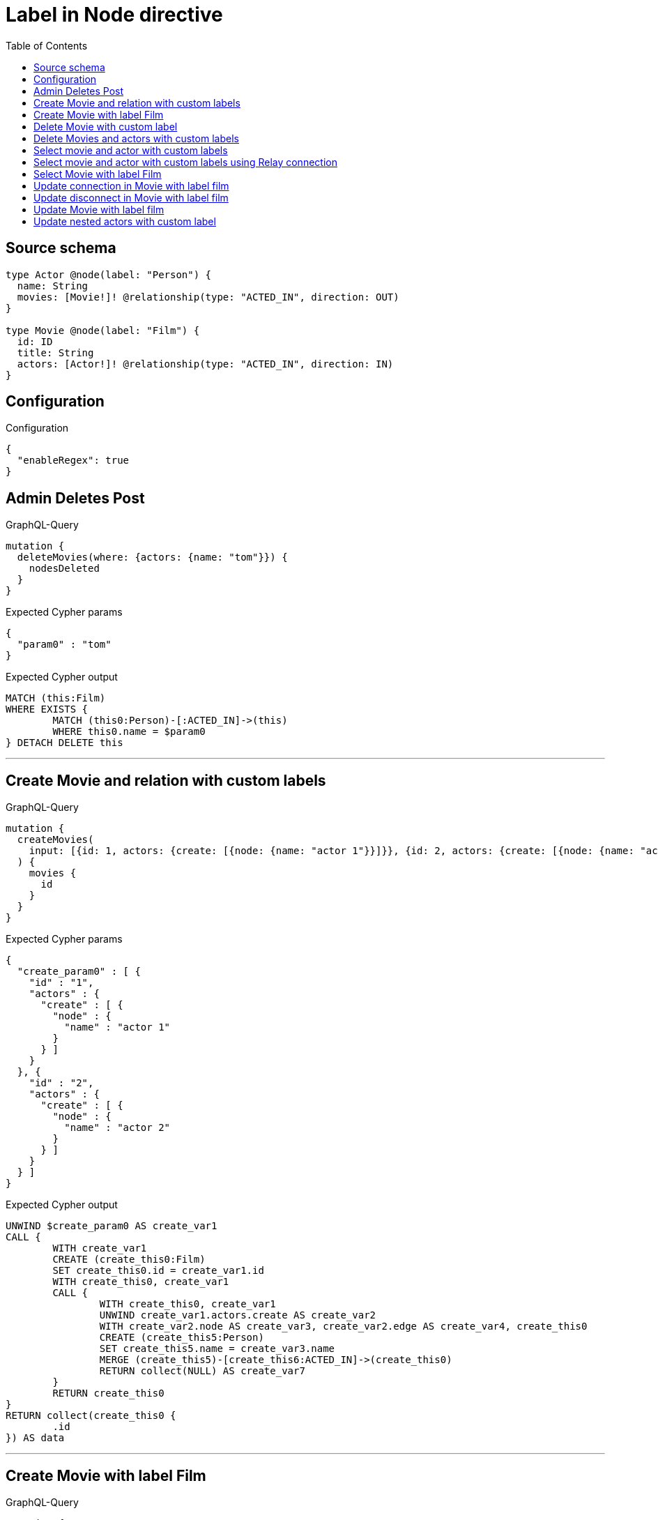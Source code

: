 :toc:

= Label in Node directive

== Source schema

[source,graphql,schema=true]
----
type Actor @node(label: "Person") {
  name: String
  movies: [Movie!]! @relationship(type: "ACTED_IN", direction: OUT)
}

type Movie @node(label: "Film") {
  id: ID
  title: String
  actors: [Actor!]! @relationship(type: "ACTED_IN", direction: IN)
}
----

== Configuration

.Configuration
[source,json,schema-config=true]
----
{
  "enableRegex": true
}
----
== Admin Deletes Post

.GraphQL-Query
[source,graphql]
----
mutation {
  deleteMovies(where: {actors: {name: "tom"}}) {
    nodesDeleted
  }
}
----

.Expected Cypher params
[source,json]
----
{
  "param0" : "tom"
}
----

.Expected Cypher output
[source,cypher]
----
MATCH (this:Film)
WHERE EXISTS {
	MATCH (this0:Person)-[:ACTED_IN]->(this)
	WHERE this0.name = $param0
} DETACH DELETE this
----

'''

== Create Movie and relation with custom labels

.GraphQL-Query
[source,graphql]
----
mutation {
  createMovies(
    input: [{id: 1, actors: {create: [{node: {name: "actor 1"}}]}}, {id: 2, actors: {create: [{node: {name: "actor 2"}}]}}]
  ) {
    movies {
      id
    }
  }
}
----

.Expected Cypher params
[source,json]
----
{
  "create_param0" : [ {
    "id" : "1",
    "actors" : {
      "create" : [ {
        "node" : {
          "name" : "actor 1"
        }
      } ]
    }
  }, {
    "id" : "2",
    "actors" : {
      "create" : [ {
        "node" : {
          "name" : "actor 2"
        }
      } ]
    }
  } ]
}
----

.Expected Cypher output
[source,cypher]
----
UNWIND $create_param0 AS create_var1
CALL {
	WITH create_var1
	CREATE (create_this0:Film)
	SET create_this0.id = create_var1.id
	WITH create_this0, create_var1
	CALL {
		WITH create_this0, create_var1
		UNWIND create_var1.actors.create AS create_var2
		WITH create_var2.node AS create_var3, create_var2.edge AS create_var4, create_this0
		CREATE (create_this5:Person)
		SET create_this5.name = create_var3.name
		MERGE (create_this5)-[create_this6:ACTED_IN]->(create_this0)
		RETURN collect(NULL) AS create_var7
	}
	RETURN create_this0
}
RETURN collect(create_this0 {
	.id
}) AS data
----

'''

== Create Movie with label Film

.GraphQL-Query
[source,graphql]
----
mutation {
  createMovies(input: [{id: "1"}]) {
    movies {
      id
    }
  }
}
----

.Expected Cypher params
[source,json]
----
{
  "create_param0" : [ {
    "id" : "1"
  } ]
}
----

.Expected Cypher output
[source,cypher]
----
UNWIND $create_param0 AS create_var1
CALL {
	WITH create_var1
	CREATE (create_this0:Film)
	SET create_this0.id = create_var1.id
	RETURN create_this0
}
RETURN collect(create_this0 {
	.id
}) AS data
----

'''

== Delete Movie with custom label

.GraphQL-Query
[source,graphql]
----
mutation {
  deleteMovies(where: {id: "123"}) {
    nodesDeleted
  }
}
----

.Expected Cypher params
[source,json]
----
{
  "param0" : "123"
}
----

.Expected Cypher output
[source,cypher]
----
MATCH (this:Film)
WHERE this.id = $param0 DETACH DELETE this
----

'''

== Delete Movies and actors with custom labels

.GraphQL-Query
[source,graphql]
----
mutation {
  deleteMovies(
    where: {id: 123}
    delete: {actors: {where: {node: {name: "Actor to delete"}}}}
  ) {
    nodesDeleted
  }
}
----

.Expected Cypher params
[source,json]
----
{
  "param0" : "123",
  "this_deleteMovies" : {
    "args" : {
      "delete" : {
        "actors" : [ {
          "where" : {
            "node" : {
              "name" : "Actor to delete"
            }
          }
        } ]
      }
    }
  },
  "this_deleteMovies_args_delete_actors0_where_Actorparam0" : "Actor to delete"
}
----

.Expected Cypher output
[source,cypher]
----
MATCH (this:Film)
WHERE this.id = $param0
WITH this
OPTIONAL MATCH (this)<-[this_actors0_relationship:ACTED_IN]-(this_actors0:Person)
WHERE this_actors0.name = $this_deleteMovies_args_delete_actors0_where_Actorparam0
WITH this, collect(DISTINCT this_actors0) AS this_actors0_to_delete
CALL {
	WITH this_actors0_to_delete
	UNWIND this_actors0_to_delete AS x DETACH DELETE x
	RETURN count(*) AS _
} DETACH DELETE this
----

'''

== Select movie and actor with custom labels

.GraphQL-Query
[source,graphql]
----
{
  movies {
    title
    actors {
      name
    }
  }
}
----

.Expected Cypher params
[source,json]
----
{ }
----

.Expected Cypher output
[source,cypher]
----
MATCH (this:Film)
CALL {
	WITH this
	MATCH (this_actors:Person)-[this0:ACTED_IN]->(this)
	WITH this_actors {
		.name
	} AS this_actors
	RETURN collect(this_actors) AS this_actors
}
RETURN this {
	.title,
	actors: this_actors
} AS this
----

'''

== Select movie and actor with custom labels using Relay connection

.GraphQL-Query
[source,graphql]
----
{
  movies {
    title
    actorsConnection {
      edges {
        node {
          name
        }
      }
    }
  }
}
----

.Expected Cypher params
[source,json]
----
{ }
----

.Expected Cypher output
[source,cypher]
----
MATCH (this:Film)
CALL {
	WITH this
	MATCH (this)<-[this_connection_actorsConnectionthis0:ACTED_IN]-(this_Actor:Person)
	WITH {
		node: {
			name: this_Actor.name
		}
	} AS edge
	WITH collect(edge) AS edges
	WITH edges, size(edges) AS totalCount
	RETURN {
		edges: edges,
		totalCount: totalCount
	} AS this_actorsConnection
}
RETURN this {
	.title,
	actorsConnection: this_actorsConnection
} AS this
----

'''

== Select Movie with label Film

.GraphQL-Query
[source,graphql]
----
{
  movies {
    title
  }
}
----

.Expected Cypher params
[source,json]
----
{ }
----

.Expected Cypher output
[source,cypher]
----
MATCH (this:Film)
RETURN this {
	.title
} AS this
----

'''

== Update connection in Movie with label film

.GraphQL-Query
[source,graphql]
----
mutation {
  updateMovies(
    where: {id: "1"}
    connect: {actors: [{where: {node: {name: "Daniel"}}}]}
  ) {
    movies {
      id
    }
  }
}
----

.Expected Cypher params
[source,json]
----
{
  "param0" : "1",
  "this_connect_actors0_node_param0" : "Daniel"
}
----

.Expected Cypher output
[source,cypher]
----
MATCH (this:Film)
WHERE this.id = $param0
WITH this
CALL {
	WITH this
	OPTIONAL MATCH (this_connect_actors0_node:Person)
	WHERE this_connect_actors0_node.name = $this_connect_actors0_node_param0
	CALL {
		WITH *
		WITH collect(this_connect_actors0_node) AS connectedNodes, collect(this) AS parentNodes
		CALL {
			WITH connectedNodes, parentNodes
			UNWIND parentNodes AS this
			UNWIND connectedNodes AS this_connect_actors0_node
			MERGE (this)<-[:ACTED_IN]-(this_connect_actors0_node)
			RETURN count(*) AS _
		}
		RETURN count(*) AS _
	}
	WITH this, this_connect_actors0_node
	RETURN count(*) AS connect_this_connect_actors_Actor
}
WITH *
RETURN collect(DISTINCT this {
	.id
}) AS data
----

'''

== Update disconnect in Movie with label film

.GraphQL-Query
[source,graphql]
----
mutation {
  updateMovies(
    where: {id: "1"}
    disconnect: {actors: [{where: {node: {name: "Daniel"}}}]}
  ) {
    movies {
      id
    }
  }
}
----

.Expected Cypher params
[source,json]
----
{
  "param0" : "1",
  "updateMovies" : {
    "args" : {
      "disconnect" : {
        "actors" : [ {
          "where" : {
            "node" : {
              "name" : "Daniel"
            }
          }
        } ]
      }
    }
  },
  "updateMovies_args_disconnect_actors0_where_Actorparam0" : "Daniel"
}
----

.Expected Cypher output
[source,cypher]
----
MATCH (this:Film)
WHERE this.id = $param0
WITH this
CALL {
	WITH this
	OPTIONAL MATCH (this)<-[this_disconnect_actors0_rel:ACTED_IN]-(this_disconnect_actors0:Person)
	WHERE this_disconnect_actors0.name = $updateMovies_args_disconnect_actors0_where_Actorparam0
	CALL {
		WITH this_disconnect_actors0, this_disconnect_actors0_rel, this
		WITH collect(this_disconnect_actors0) AS this_disconnect_actors0, this_disconnect_actors0_rel, this
		UNWIND this_disconnect_actors0 AS x DELETE this_disconnect_actors0_rel
		RETURN count(*) AS _
	}
	RETURN count(*) AS disconnect_this_disconnect_actors_Actor
}
WITH *
RETURN collect(DISTINCT this {
	.id
}) AS data
----

'''

== Update Movie with label film

.GraphQL-Query
[source,graphql]
----
mutation {
  updateMovies(where: {id: "1"}, update: {id: "2"}) {
    movies {
      id
    }
  }
}
----

.Expected Cypher params
[source,json]
----
{
  "param0" : "1",
  "this_update_id" : "2"
}
----

.Expected Cypher output
[source,cypher]
----
MATCH (this:Film)
WHERE this.id = $param0
SET this.id = $this_update_id
RETURN collect(DISTINCT this {
	.id
}) AS data
----

'''

== Update nested actors with custom label

.GraphQL-Query
[source,graphql]
----
mutation {
  updateMovies(
    where: {id: "1"}
    update: {actors: [{where: {node: {name: "old name"}}, update: {node: {name: "new name"}}}]}
  ) {
    movies {
      id
    }
  }
}
----

.Expected Cypher params
[source,json]
----
{
  "param0" : "1",
  "this_update_actors0_name" : "new name",
  "updateMovies" : {
    "args" : {
      "update" : {
        "actors" : [ {
          "where" : {
            "node" : {
              "name" : "old name"
            }
          },
          "update" : {
            "node" : {
              "name" : "new name"
            }
          }
        } ]
      }
    }
  },
  "updateMovies_args_update_actors0_where_Actorparam0" : "old name"
}
----

.Expected Cypher output
[source,cypher]
----
MATCH (this:Film)
WHERE this.id = $param0
WITH this
CALL {
	WITH this
	MATCH (this)<-[this_acted_in0_relationship:ACTED_IN]-(this_actors0:Person)
	WHERE this_actors0.name = $updateMovies_args_update_actors0_where_Actorparam0
	SET this_actors0.name = $this_update_actors0_name
	RETURN count(*) AS update_this_actors0
}
RETURN collect(DISTINCT this {
	.id
}) AS data
----

'''

